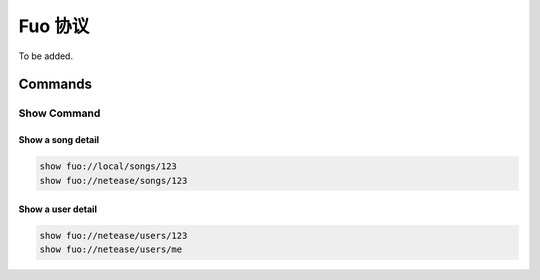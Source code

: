 Fuo 协议
========

To be added.

Commands
--------

Show Command
""""""""""""
Show a song detail
''''''''''''''''''
.. code::

   show fuo://local/songs/123
   show fuo://netease/songs/123

Show a user detail
''''''''''''''''''
.. code::

   show fuo://netease/users/123
   show fuo://netease/users/me
